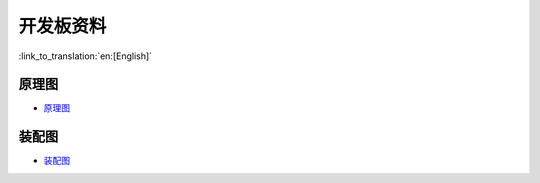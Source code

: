 开发板资料
=============

:link_to_translation:`en:[English]`


原理图
--------

- `原理图 <schematics/SCH_ESP32-S2-HMI-DEVKIT-1_V1_1_20210526A.pdf>`_


装配图
---------

- `装配图 <schematics/Assemble_ESP32-S2-HMI-DevKit-1_V1.1_20210203.pdf>`_